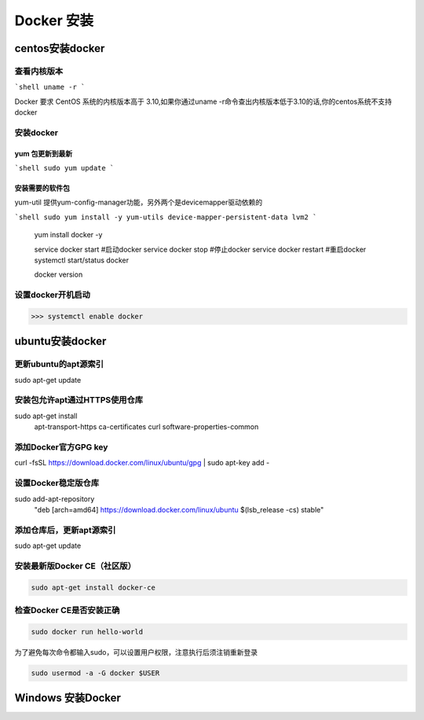 =======================
Docker 安装
=======================

centos安装docker
=======================

查看内核版本
>>>>>>>>>>>>>>>>>>>>>>

```shell
uname -r 
```

Docker 要求 CentOS 系统的内核版本高于 3.10,如果你通过uname -r命令查出内核版本低于3.10的话,你的centos系统不支持docker

安装docker
>>>>>>>>>>>>>>>>>>>>>>

yum 包更新到最新
::::::::::::::::::

```shell
sudo yum update
```

安装需要的软件包
::::::::::::::::::

yum-util 提供yum-config-manager功能，另外两个是devicemapper驱动依赖的

```shell
sudo yum install -y yum-utils device-mapper-persistent-data lvm2
```



    yum install docker -y 
    
    service docker start #启动docker
    service docker stop #停止docker
    service docker restart #重启docker
    systemctl start/status docker 
    
    docker version

设置docker开机启动
>>>>>>>>>>>>>>>>>>>>>>>>>>>>>>

>>> systemctl enable docker 


ubuntu安装docker
=======================

更新ubuntu的apt源索引
>>>>>>>>>>>>>>>>>>>>>>>>>>

sudo apt-get update

安装包允许apt通过HTTPS使用仓库
>>>>>>>>>>>>>>>>>>>>>>>>>>>>>>

sudo apt-get install \
    apt-transport-https \
    ca-certificates \
    curl \
    software-properties-common


添加Docker官方GPG key
>>>>>>>>>>>>>>>>>>>>>>>>>>


curl -fsSL https://download.docker.com/linux/ubuntu/gpg | sudo apt-key add -

设置Docker稳定版仓库
>>>>>>>>>>>>>>>>>>>>>>>>>>

sudo add-apt-repository \
   "deb [arch=amd64] https://download.docker.com/linux/ubuntu \
   $(lsb_release -cs) \
   stable"

添加仓库后，更新apt源索引
>>>>>>>>>>>>>>>>>>>>>>>>>>

sudo apt-get update

安装最新版Docker CE（社区版）
>>>>>>>>>>>>>>>>>>>>>>>>>>>>>>>
.. code-block:: shell

    sudo apt-get install docker-ce

检查Docker CE是否安装正确
>>>>>>>>>>>>>>>>>>>>>>>>>>

.. code-block:: shell

    sudo docker run hello-world

为了避免每次命令都输入sudo，可以设置用户权限，注意执行后须注销重新登录

.. code-block:: shell

    sudo usermod -a -G docker $USER

Windows 安装Docker
=============================